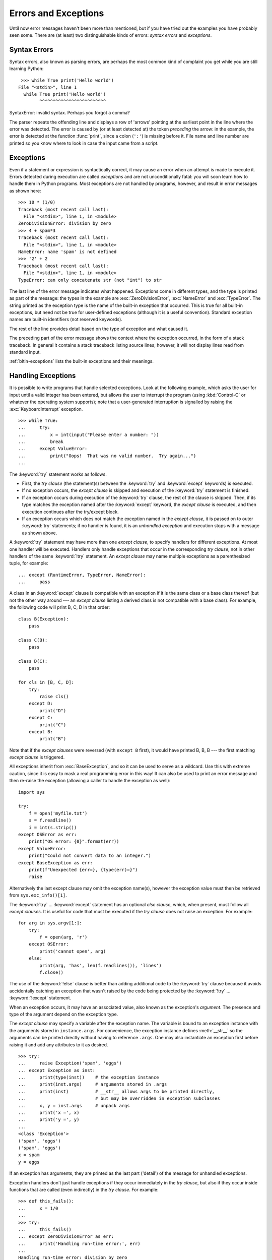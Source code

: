 .. _tut-errors:

*********************
Errors and Exceptions
*********************

Until now error messages haven't been more than mentioned, but if you have tried
out the examples you have probably seen some.  There are (at least) two
distinguishable kinds of errors: *syntax errors* and *exceptions*.


.. _tut-syntaxerrors:

Syntax Errors
=============

Syntax errors, also known as parsing errors, are perhaps the most common kind of
complaint you get while you are still learning Python::

   >>> while True print('Hello world')
  File "<stdin>", line 1
    while True print('Hello world')
          ^^^^^^^^^^^^^^^^^^^^^^^^^
SyntaxError: invalid syntax. Perhaps you forgot a comma?

The parser repeats the offending line and displays a row of 'arrows' pointing at
the earliest point in the line where the error was detected.  The error is
caused by (or at least detected at) the token *preceding* the arrow: in the
example, the error is detected at the function :func:`print`, since a colon
(``':'``) is missing before it.  File name and line number are printed so you
know where to look in case the input came from a script.


.. _tut-exceptions:

Exceptions
==========

Even if a statement or expression is syntactically correct, it may cause an
error when an attempt is made to execute it. Errors detected during execution
are called *exceptions* and are not unconditionally fatal: you will soon learn
how to handle them in Python programs.  Most exceptions are not handled by
programs, however, and result in error messages as shown here::

   >>> 10 * (1/0)
   Traceback (most recent call last):
     File "<stdin>", line 1, in <module>
   ZeroDivisionError: division by zero
   >>> 4 + spam*3
   Traceback (most recent call last):
     File "<stdin>", line 1, in <module>
   NameError: name 'spam' is not defined
   >>> '2' + 2
   Traceback (most recent call last):
     File "<stdin>", line 1, in <module>
   TypeError: can only concatenate str (not "int") to str

The last line of the error message indicates what happened. Exceptions come in
different types, and the type is printed as part of the message: the types in
the example are :exc:`ZeroDivisionError`, :exc:`NameError` and :exc:`TypeError`.
The string printed as the exception type is the name of the built-in exception
that occurred.  This is true for all built-in exceptions, but need not be true
for user-defined exceptions (although it is a useful convention). Standard
exception names are built-in identifiers (not reserved keywords).

The rest of the line provides detail based on the type of exception and what
caused it.

The preceding part of the error message shows the context where the exception
occurred, in the form of a stack traceback. In general it contains a stack
traceback listing source lines; however, it will not display lines read from
standard input.

:ref:`bltin-exceptions` lists the built-in exceptions and their meanings.


.. _tut-handling:

Handling Exceptions
===================

It is possible to write programs that handle selected exceptions. Look at the
following example, which asks the user for input until a valid integer has been
entered, but allows the user to interrupt the program (using :kbd:`Control-C` or
whatever the operating system supports); note that a user-generated interruption
is signalled by raising the :exc:`KeyboardInterrupt` exception. ::

   >>> while True:
   ...     try:
   ...         x = int(input("Please enter a number: "))
   ...         break
   ...     except ValueError:
   ...         print("Oops!  That was no valid number.  Try again...")
   ...

The :keyword:`try` statement works as follows.

* First, the *try clause* (the statement(s) between the :keyword:`try` and
  :keyword:`except` keywords) is executed.

* If no exception occurs, the *except clause* is skipped and execution of the
  :keyword:`try` statement is finished.

* If an exception occurs during execution of the :keyword:`try` clause, the rest of the
  clause is skipped.  Then, if its type matches the exception named after the
  :keyword:`except` keyword, the *except clause* is executed, and then execution
  continues after the try/except block.

* If an exception occurs which does not match the exception named in the *except
  clause*, it is passed on to outer :keyword:`try` statements; if no handler is
  found, it is an *unhandled exception* and execution stops with a message as
  shown above.

A :keyword:`try` statement may have more than one *except clause*, to specify
handlers for different exceptions.  At most one handler will be executed.
Handlers only handle exceptions that occur in the corresponding *try clause*,
not in other handlers of the same :keyword:`!try` statement.  An *except clause*
may name multiple exceptions as a parenthesized tuple, for example::

   ... except (RuntimeError, TypeError, NameError):
   ...     pass

A class in an :keyword:`except` clause is compatible with an exception if it is
the same class or a base class thereof (but not the other way around --- an
*except clause* listing a derived class is not compatible with a base class).
For example, the following code will print B, C, D in that order::

   class B(Exception):
       pass

   class C(B):
       pass

   class D(C):
       pass

   for cls in [B, C, D]:
       try:
           raise cls()
       except D:
           print("D")
       except C:
           print("C")
       except B:
           print("B")

Note that if the *except clauses* were reversed (with ``except B`` first), it
would have printed B, B, B --- the first matching *except clause* is triggered.

All exceptions inherit from :exc:`BaseException`, and so it can be used to serve
as a wildcard. Use this with extreme caution, since it is easy to mask a real
programming error in this way!  It can also be used to print an error message and
then re-raise the exception (allowing a caller to handle the exception as well)::

   import sys

   try:
       f = open('myfile.txt')
       s = f.readline()
       i = int(s.strip())
   except OSError as err:
       print("OS error: {0}".format(err))
   except ValueError:
       print("Could not convert data to an integer.")
   except BaseException as err:
       print(f"Unexpected {err=}, {type(err)=}")
       raise

Alternatively the last except clause may omit the exception name(s), however the exception
value must then be retrieved from ``sys.exc_info()[1]``.

The :keyword:`try` ... :keyword:`except` statement has an optional *else
clause*, which, when present, must follow all *except clauses*.  It is useful
for code that must be executed if the *try clause* does not raise an exception.
For example::

   for arg in sys.argv[1:]:
       try:
           f = open(arg, 'r')
       except OSError:
           print('cannot open', arg)
       else:
           print(arg, 'has', len(f.readlines()), 'lines')
           f.close()

The use of the :keyword:`!else` clause is better than adding additional code to
the :keyword:`try` clause because it avoids accidentally catching an exception
that wasn't raised by the code being protected by the :keyword:`!try` ...
:keyword:`!except` statement.

When an exception occurs, it may have an associated value, also known as the
exception's *argument*. The presence and type of the argument depend on the
exception type.

The *except clause* may specify a variable after the exception name.  The
variable is bound to an exception instance with the arguments stored in
``instance.args``.  For convenience, the exception instance defines
:meth:`__str__` so the arguments can be printed directly without having to
reference ``.args``.  One may also instantiate an exception first before
raising it and add any attributes to it as desired. ::

   >>> try:
   ...     raise Exception('spam', 'eggs')
   ... except Exception as inst:
   ...     print(type(inst))    # the exception instance
   ...     print(inst.args)     # arguments stored in .args
   ...     print(inst)          # __str__ allows args to be printed directly,
   ...                          # but may be overridden in exception subclasses
   ...     x, y = inst.args     # unpack args
   ...     print('x =', x)
   ...     print('y =', y)
   ...
   <class 'Exception'>
   ('spam', 'eggs')
   ('spam', 'eggs')
   x = spam
   y = eggs

If an exception has arguments, they are printed as the last part ('detail') of
the message for unhandled exceptions.

Exception handlers don't just handle exceptions if they occur immediately in the
*try clause*, but also if they occur inside functions that are called (even
indirectly) in the *try clause*. For example::

   >>> def this_fails():
   ...     x = 1/0
   ...
   >>> try:
   ...     this_fails()
   ... except ZeroDivisionError as err:
   ...     print('Handling run-time error:', err)
   ...
   Handling run-time error: division by zero


.. _tut-raising:

Raising Exceptions
==================

The :keyword:`raise` statement allows the programmer to force a specified
exception to occur. For example::

   >>> raise NameError('HiThere')
   Traceback (most recent call last):
     File "<stdin>", line 1, in <module>
   NameError: HiThere

The sole argument to :keyword:`raise` indicates the exception to be raised.
This must be either an exception instance or an exception class (a class that
derives from :class:`Exception`).  If an exception class is passed, it will
be implicitly instantiated by calling its constructor with no arguments::

   raise ValueError  # shorthand for 'raise ValueError()'

If you need to determine whether an exception was raised but don't intend to
handle it, a simpler form of the :keyword:`raise` statement allows you to
re-raise the exception::

   >>> try:
   ...     raise NameError('HiThere')
   ... except NameError:
   ...     print('An exception flew by!')
   ...     raise
   ...
   An exception flew by!
   Traceback (most recent call last):
     File "<stdin>", line 2, in <module>
   NameError: HiThere


.. _tut-exception-chaining:

Exception Chaining
==================

The :keyword:`raise` statement allows an optional :keyword:`from<raise>` which enables
chaining exceptions. For example::

    # exc must be exception instance or None.
    raise RuntimeError from exc

This can be useful when you are transforming exceptions. For example::

    >>> def func():
    ...     raise ConnectionError
    ...
    >>> try:
    ...     func()
    ... except ConnectionError as exc:
    ...     raise RuntimeError('Failed to open database') from exc
    ...
    Traceback (most recent call last):
      File "<stdin>", line 2, in <module>
      File "<stdin>", line 2, in func
    ConnectionError
    <BLANKLINE>
    The above exception was the direct cause of the following exception:
    <BLANKLINE>
    Traceback (most recent call last):
      File "<stdin>", line 4, in <module>
    RuntimeError: Failed to open database

Exception chaining happens automatically when an exception is raised inside an
:keyword:`except` or :keyword:`finally` section. This can be
disabled by using ``from None`` idiom:

    >>> try:
    ...     open('database.sqlite')
    ... except OSError:
    ...     raise RuntimeError from None
    ...
    Traceback (most recent call last):
      File "<stdin>", line 4, in <module>
    RuntimeError

For more information about chaining mechanics, see :ref:`bltin-exceptions`.


.. _tut-userexceptions:

User-defined Exceptions
=======================

Programs may name their own exceptions by creating a new exception class (see
:ref:`tut-classes` for more about Python classes).  Exceptions should typically
be derived from the :exc:`Exception` class, either directly or indirectly.

Exception classes can be defined which do anything any other class can do, but
are usually kept simple, often only offering a number of attributes that allow
information about the error to be extracted by handlers for the exception.

Most exceptions are defined with names that end in "Error", similar to the
naming of the standard exceptions.

Many standard modules define their own exceptions to report errors that may
occur in functions they define.  More information on classes is presented in
chapter :ref:`tut-classes`.


.. _tut-cleanup:

Defining Clean-up Actions
=========================

The :keyword:`try` statement has another optional clause which is intended to
define clean-up actions that must be executed under all circumstances.  For
example::

   >>> try:
   ...     raise KeyboardInterrupt
   ... finally:
   ...     print('Goodbye, world!')
   ...
   Goodbye, world!
   Traceback (most recent call last):
     File "<stdin>", line 2, in <module>
   KeyboardInterrupt

If a :keyword:`finally` clause is present, the :keyword:`!finally`
clause will execute as the last task before the :keyword:`try`
statement completes. The :keyword:`!finally` clause runs whether or
not the :keyword:`!try` statement produces an exception. The following
points discuss more complex cases when an exception occurs:

* If an exception occurs during execution of the :keyword:`!try`
  clause, the exception may be handled by an :keyword:`except`
  clause. If the exception is not handled by an :keyword:`!except`
  clause, the exception is re-raised after the :keyword:`!finally`
  clause has been executed.

* An exception could occur during execution of an :keyword:`!except`
  or :keyword:`!else` clause. Again, the exception is re-raised after
  the :keyword:`!finally` clause has been executed.

* If the :keyword:`!finally` clause executes a :keyword:`break`,
  :keyword:`continue` or :keyword:`return` statement, exceptions are not
  re-raised.

* If the :keyword:`!try` statement reaches a :keyword:`break`,
  :keyword:`continue` or :keyword:`return` statement, the
  :keyword:`!finally` clause will execute just prior to the
  :keyword:`!break`, :keyword:`!continue` or :keyword:`!return`
  statement's execution.

* If a :keyword:`!finally` clause includes a :keyword:`!return`
  statement, the returned value will be the one from the
  :keyword:`!finally` clause's :keyword:`!return` statement, not the
  value from the :keyword:`!try` clause's :keyword:`!return`
  statement.

For example::

   >>> def bool_return():
   ...     try:
   ...         return True
   ...     finally:
   ...         return False
   ...
   >>> bool_return()
   False

A more complicated example::

   >>> def divide(x, y):
   ...     try:
   ...         result = x / y
   ...     except ZeroDivisionError:
   ...         print("division by zero!")
   ...     else:
   ...         print("result is", result)
   ...     finally:
   ...         print("executing finally clause")
   ...
   >>> divide(2, 1)
   result is 2.0
   executing finally clause
   >>> divide(2, 0)
   division by zero!
   executing finally clause
   >>> divide("2", "1")
   executing finally clause
   Traceback (most recent call last):
     File "<stdin>", line 1, in <module>
     File "<stdin>", line 3, in divide
   TypeError: unsupported operand type(s) for /: 'str' and 'str'

As you can see, the :keyword:`finally` clause is executed in any event.  The
:exc:`TypeError` raised by dividing two strings is not handled by the
:keyword:`except` clause and therefore re-raised after the :keyword:`!finally`
clause has been executed.

In real world applications, the :keyword:`finally` clause is useful for
releasing external resources (such as files or network connections), regardless
of whether the use of the resource was successful.


.. _tut-cleanup-with:

Predefined Clean-up Actions
===========================

Some objects define standard clean-up actions to be undertaken when the object
is no longer needed, regardless of whether or not the operation using the object
succeeded or failed. Look at the following example, which tries to open a file
and print its contents to the screen. ::

   for line in open("myfile.txt"):
       print(line, end="")

The problem with this code is that it leaves the file open for an indeterminate
amount of time after this part of the code has finished executing.
This is not an issue in simple scripts, but can be a problem for larger
applications. The :keyword:`with` statement allows objects like files to be
used in a way that ensures they are always cleaned up promptly and correctly. ::

   with open("myfile.txt") as f:
       for line in f:
           print(line, end="")

After the statement is executed, the file *f* is always closed, even if a
problem was encountered while processing the lines. Objects which, like files,
provide predefined clean-up actions will indicate this in their documentation.


.. _tut-exception-groups:

Raising and Handling Multiple Unrelated Exceptions
==================================================

There are situations where it is necessary to report several exceptions that
have occurred. This it often the case in concurrency frameworks, when several
tasks may have failed in parallel, but there are also other use cases where
it is desirable to continue execution and collect multiple errors rather than
raise the first exception.

The builtin :exc:`ExceptionGroup` wraps a list of exception instances so
that they can be raised together. It is an exception itself, so it can be
caught like any other exception. ::

   >>> def f():
   ...     excs = [OSError('error 1'), SystemError('error 2')]
   ...     raise ExceptionGroup('there were problems', excs)
   ...
   >>> f()
     + Exception Group Traceback (most recent call last):
     |   File "<stdin>", line 1, in <module>
     |   File "<stdin>", line 3, in f
     | ExceptionGroup: there were problems
     +-+---------------- 1 ----------------
       | OSError: error 1
       +---------------- 2 ----------------
       | SystemError: error 2
       +------------------------------------
   >>> try:
   ...     f()
   ... except Exception as e:
   ...     print(f'caught {type(e)}: e')
   ...
   caught <class 'ExceptionGroup'>: e
   >>>

By using ``except*`` instead of ``except``, we can selectively
handle only the exceptions in the group that match a certain
type. In the following example, which shows a nested exception
group, each ``except*`` clause extracts from the group exceptions
of a certain type while letting all other exceptions propagate to
other clauses and eventually to be reraised. ::

   >>> def f():
   ...     raise ExceptionGroup("group1",
   ...                          [OSError(1),
   ...                           SystemError(2),
   ...                           ExceptionGroup("group2",
   ...                                          [OSError(3), RecursionError(4)])])
   ...
   >>> try:
   ...     f()
   ... except* OSError as e:
   ...     print("There were OSErrors")
   ... except* SystemError as e:
   ...     print("There were SystemErrors")
   ...
   There were OSErrors
   There were SystemErrors
     + Exception Group Traceback (most recent call last):
     |   File "<stdin>", line 2, in <module>
     |   File "<stdin>", line 2, in f
     | ExceptionGroup: group1
     +-+---------------- 1 ----------------
       | ExceptionGroup: group2
       +-+---------------- 1 ----------------
         | RecursionError: 4
         +------------------------------------
   >>>

Note that the exceptions nested in an exception group must be instances,
not types. This is because in practice the exceptions would typically
be ones that have already been raised and caught by the program, along
the following pattern::

   >>> excs = []
   ... for test in tests:
   ...     try:
   ...         test.run()
   ...     except Exception as e:
   ...         excs.append(e)
   ...
   >>> if excs:
   ...    raise ExceptionGroup("Test Failures", excs)
   ...

